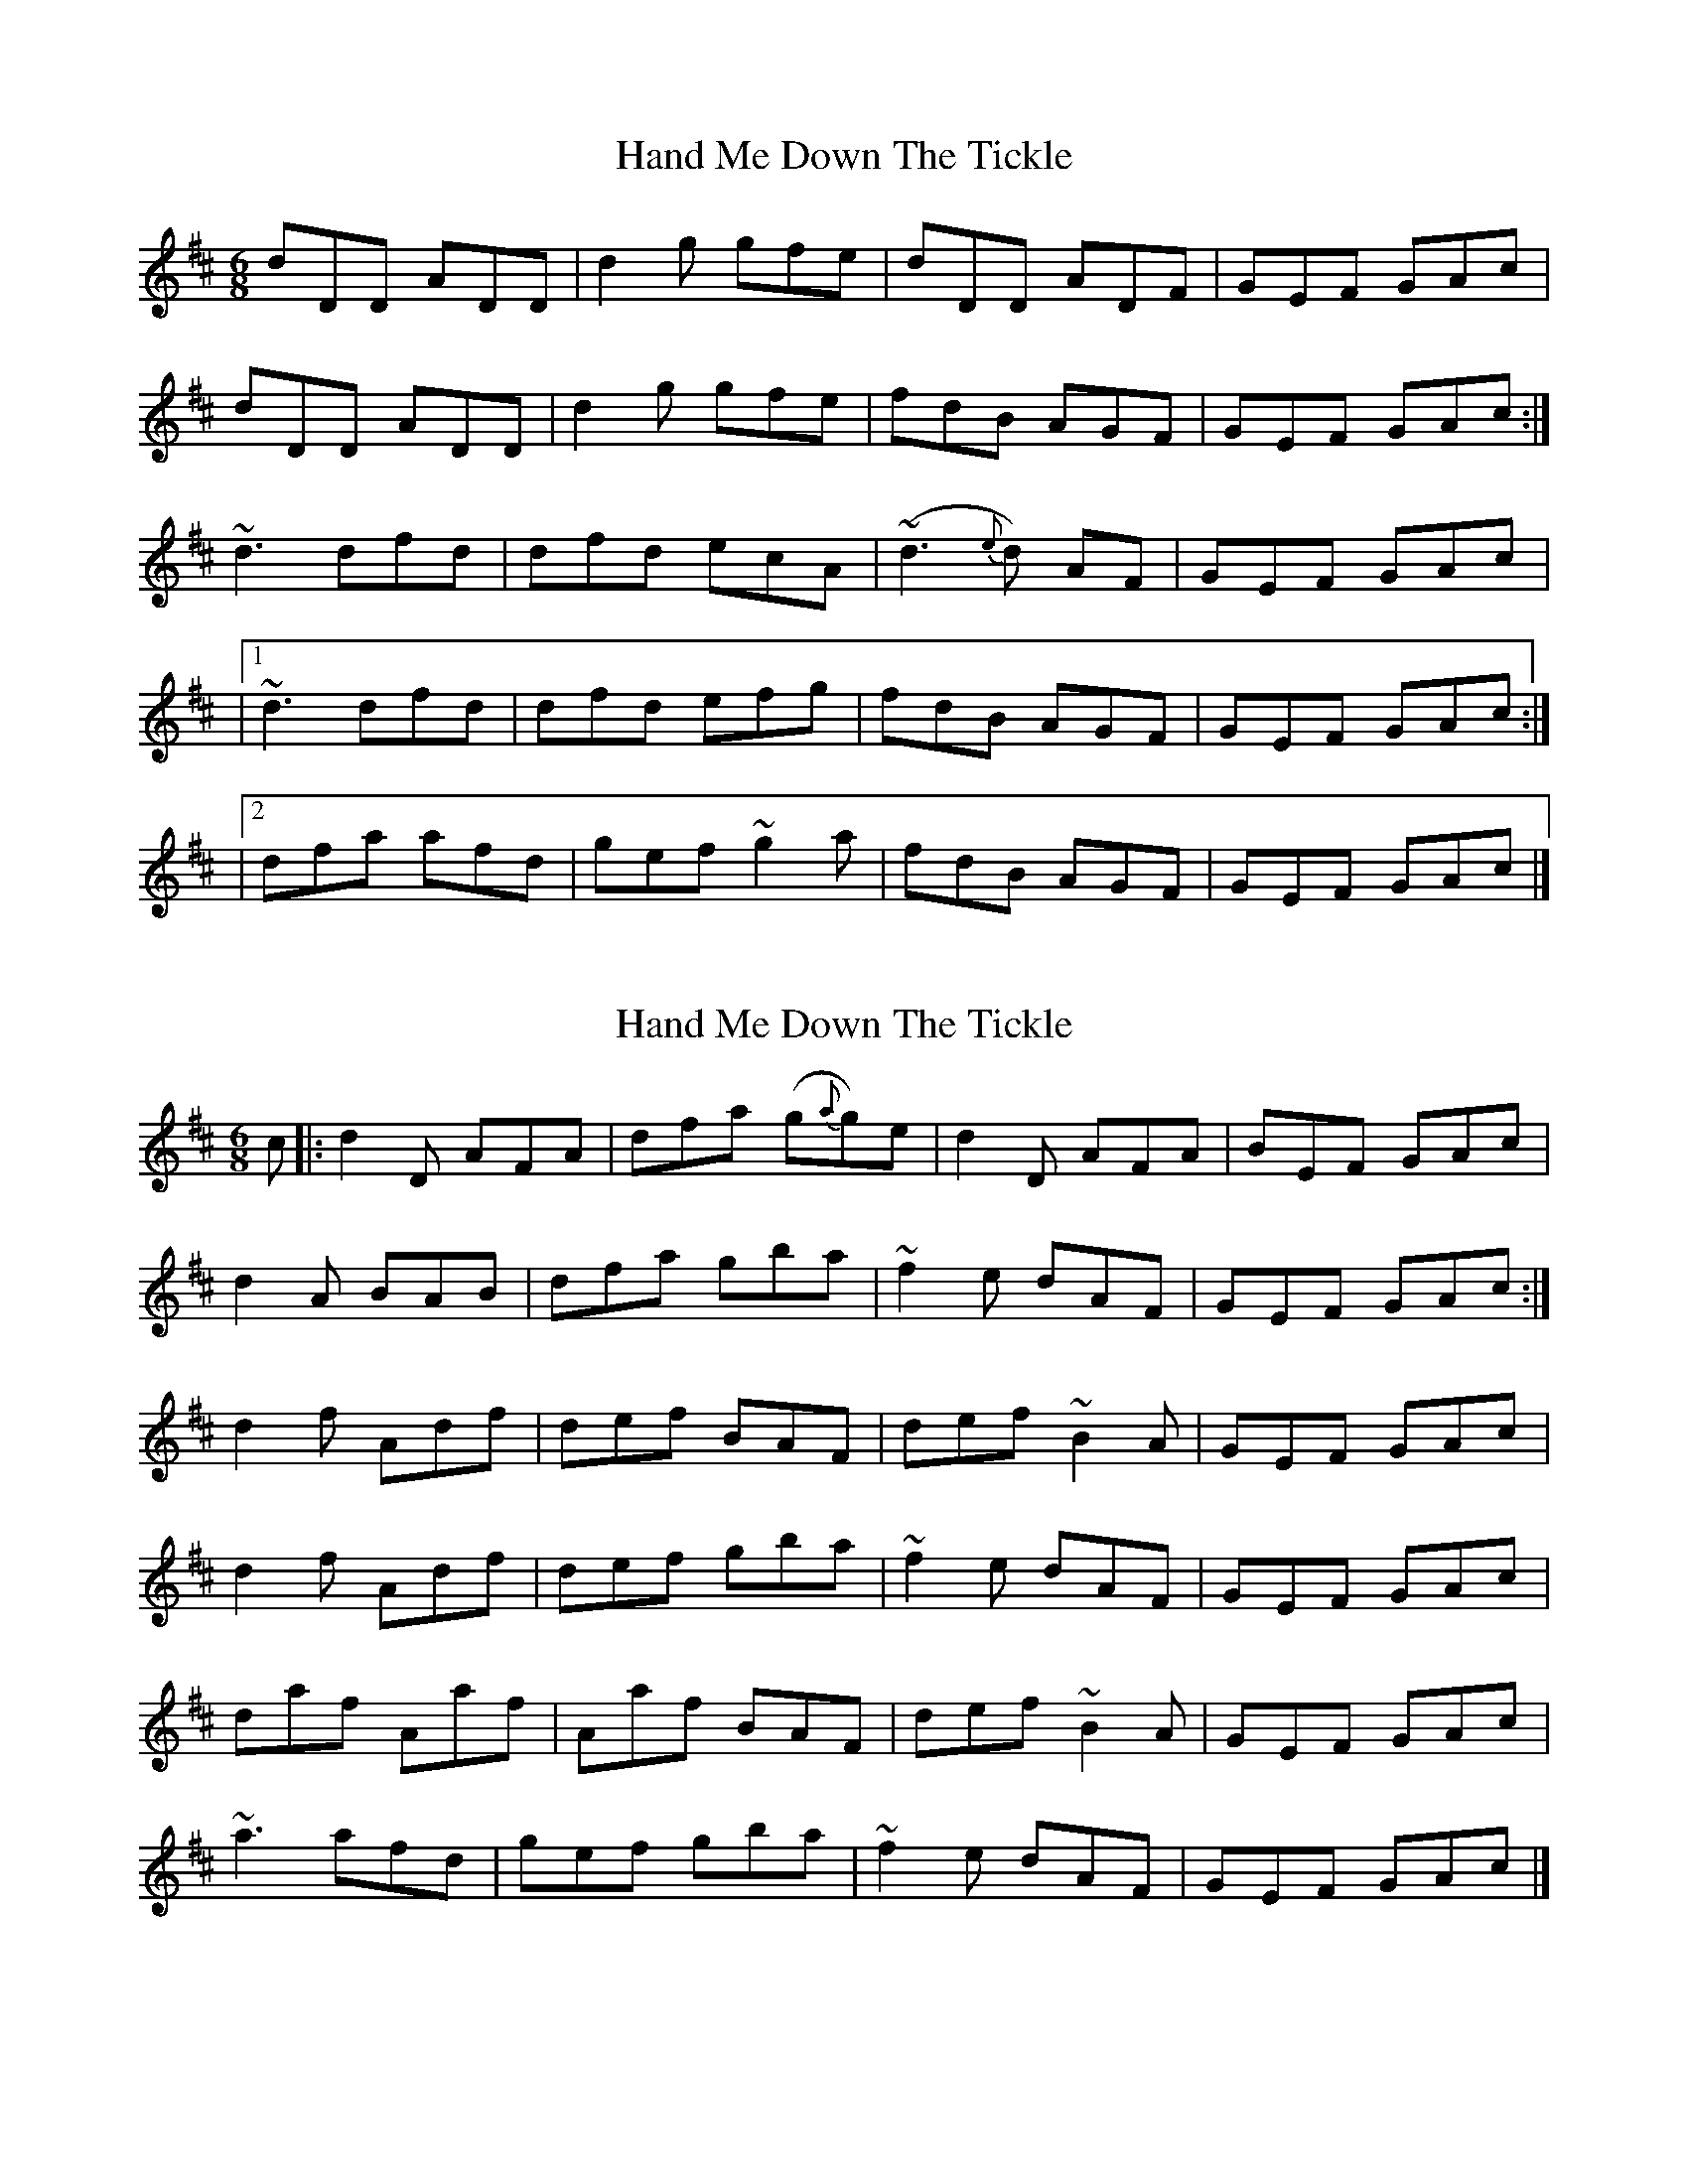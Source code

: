 X: 1
T: Hand Me Down The Tickle
Z: Matt Leavey
S: https://thesession.org/tunes/15709#setting29510
R: jig
M: 6/8
L: 1/8
K: Dmaj
dDD ADD | d2g gfe | dDD ADF | GEF GAc |
dDD ADD | d2g gfe | fdB AGF | GEF GAc :|
~d3 dfd | dfd ecA | (~d3{e}d) AF | GEF GAc |
|1~d3 dfd | dfd efg | fdB AGF | GEF GAc :|
|2 dfa afd | gef ~g2a | fdB AGF | GEF GAc |]
X: 2
T: Hand Me Down The Tickle
Z: Matt Leavey
S: https://thesession.org/tunes/15709#setting29511
R: jig
M: 6/8
L: 1/8
K: Dmaj
c |:d2 D AFA | dfa (g{a}g)e | d2D AFA | BEF GAc |
d2A BAB | dfa gba | ~f2 e dAF | GEF GAc :|
d2f Adf | def BAF | def ~B2A | GEF GAc |
d2f Adf | def gba | ~f2 e dAF | GEF GAc |
daf  Aaf | Aaf BAF | def ~B2A | GEF GAc |
~a3 afd | gef gba | ~f2 e dAF|  GEF GAc |]
